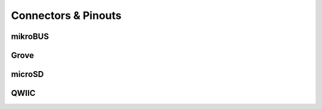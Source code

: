 .. _beagleplay-connectors-and-pinouts:

Connectors & Pinouts
#####################

mikroBUS
*********

Grove
******

microSD
********

QWIIC
******